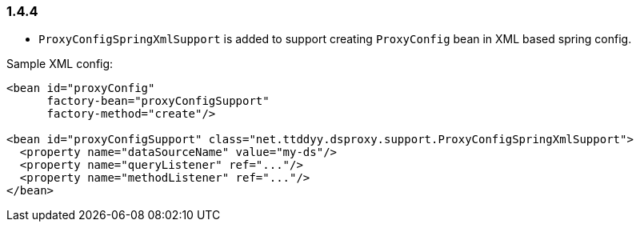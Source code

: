 [[changelog-1.4.4]]
=== 1.4.4

* `ProxyConfigSpringXmlSupport` is added to support creating `ProxyConfig` bean in XML based spring config.

Sample XML config:

```xml
<bean id="proxyConfig"
      factory-bean="proxyConfigSupport"
      factory-method="create"/>

<bean id="proxyConfigSupport" class="net.ttddyy.dsproxy.support.ProxyConfigSpringXmlSupport">
  <property name="dataSourceName" value="my-ds"/>
  <property name="queryListener" ref="..."/>
  <property name="methodListener" ref="..."/>
</bean>
```

